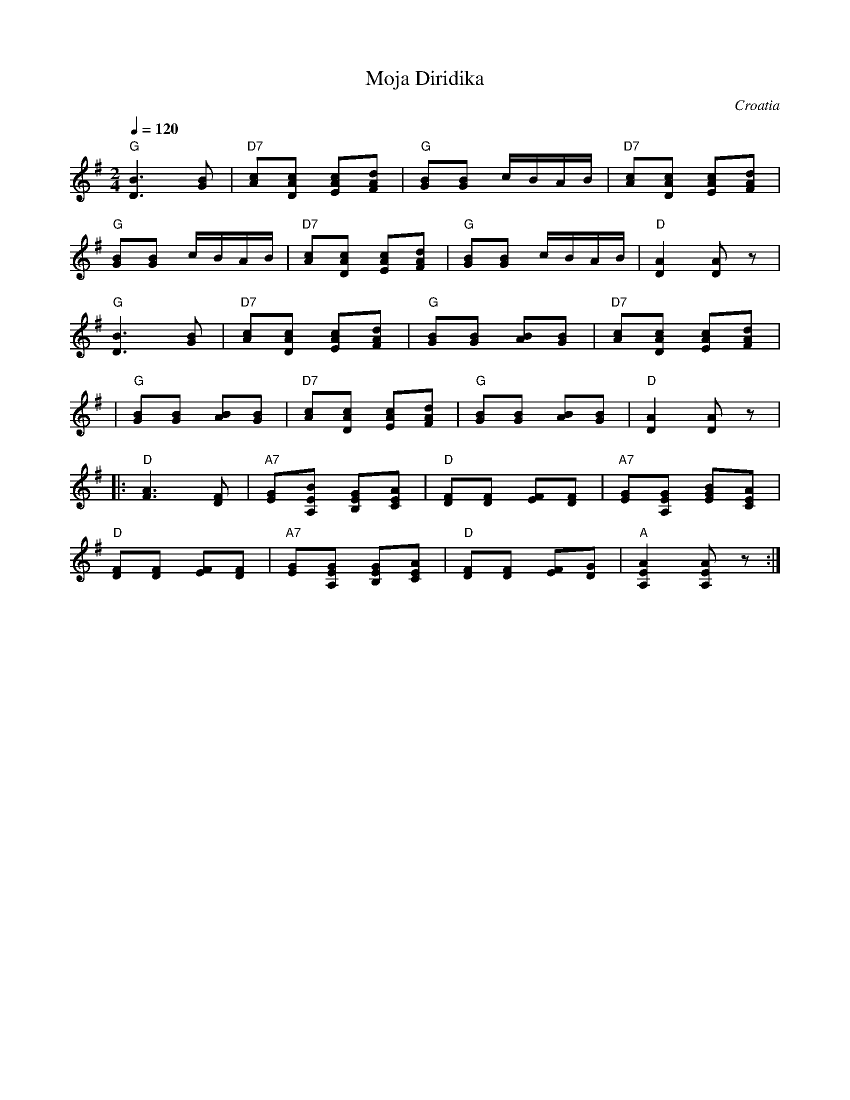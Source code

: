 X: 230
T: Moja Diridika
L:1/8
O: Croatia
S: Deborah Jones ,1982 Vancouver Folk Dance Club
M:2/4
Q:1/4=120
K:G
   "G" [B3D3] [GB]            | "D7" [Ac][DAc] [EAc][FAd]   |\
   "G" [GB][GB]  c/2B/2A/2B/2 | "D7"[Ac][DAc] [EAc][FAd]    |
   "G" [GB][GB]  c/2B/2A/2B/2 | "D7" [Ac][DAc] [EAc][FAd]   |\
   "G" [GB][GB] c/2B/2A/2B/2  | "D" [D2A2] [DA] z           |
   "G" [B3D3] [GB]            | "D7" [Ac][DAc] [EAc][FAd]   |\
   "G"[GB][GB] [AB][GB]       | "D7"[Ac][DAc] [EAc][FAd]    |
|  "G"[GB][GB] [AB][GB]       | "D7"[Ac][DAc] [EAc][FAd]    |\
   "G" [GB][GB] [AB][GB]      |"D" [D2A2] [DA] z            |
|: "D" [F3A3] [DF]            | "A7" [EG][A,EB] [B,EG][CEA] |\
   "D" [DF][DF] [EF][DF]      | "A7" [EG][A,EG] [BEG][CEA]  |
   "D" [DF][DF] [EF][DF]      | "A7" [EG][A,EG] [B,EG][CEA] |\
   "D" [DF][DF] [EF][DG]      | "A" [A,2E2A2] [A,EA] z      :|
